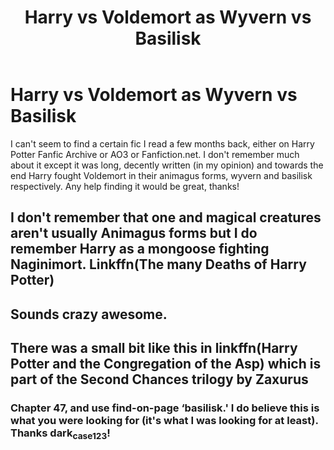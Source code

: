 #+TITLE: Harry vs Voldemort as Wyvern vs Basilisk

* Harry vs Voldemort as Wyvern vs Basilisk
:PROPERTIES:
:Author: dnspartan305
:Score: 4
:DateUnix: 1553496748.0
:DateShort: 2019-Mar-25
:FlairText: Fic Search
:END:
I can't seem to find a certain fic I read a few months back, either on Harry Potter Fanfic Archive or AO3 or Fanfiction.net. I don't remember much about it except it was long, decently written (in my opinion) and towards the end Harry fought Voldemort in their animagus forms, wyvern and basilisk respectively. Any help finding it would be great, thanks!


** I don't remember that one and magical creatures aren't usually Animagus forms but I do remember Harry as a mongoose fighting Naginimort. Linkffn(The many Deaths of Harry Potter)
:PROPERTIES:
:Author: 15_Redstones
:Score: 3
:DateUnix: 1553506827.0
:DateShort: 2019-Mar-25
:END:


** Sounds crazy awesome.
:PROPERTIES:
:Author: Purrthematician
:Score: 2
:DateUnix: 1553506051.0
:DateShort: 2019-Mar-25
:END:


** There was a small bit like this in linkffn(Harry Potter and the Congregation of the Asp) which is part of the Second Chances trilogy by Zaxurus
:PROPERTIES:
:Author: dark_case123
:Score: 1
:DateUnix: 1553558195.0
:DateShort: 2019-Mar-26
:END:

*** Chapter 47, and use find-on-page ‘basilisk.' I do believe this is what you were looking for (it's what I was looking for at least). Thanks dark_case123!
:PROPERTIES:
:Author: MuirgenEmrys
:Score: 2
:DateUnix: 1553652932.0
:DateShort: 2019-Mar-27
:END:
